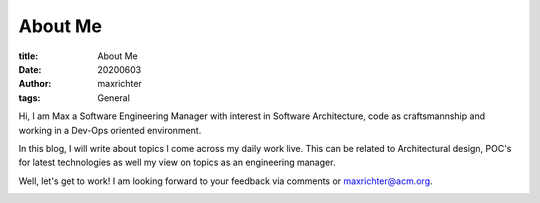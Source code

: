 ========
About Me
========

:title: About Me
:date: 20200603
:author: maxrichter
:tags: General

Hi, I am Max a Software Engineering Manager with interest in Software Architecture, code as craftsmannship
and working in a Dev-Ops oriented environment.

In this blog, I will write about topics I come across my daily work live. This can be related to Architectural design,
POC's for latest technologies as well my view on topics as an engineering manager.

Well, let's get to work! I am looking forward to your feedback via comments or maxrichter@acm.org.

.. image:: /assets/images/pages/404.jpg
    :height: 400px
    :width: 400 px
    :align: center
    :alt: Let's get to work!
